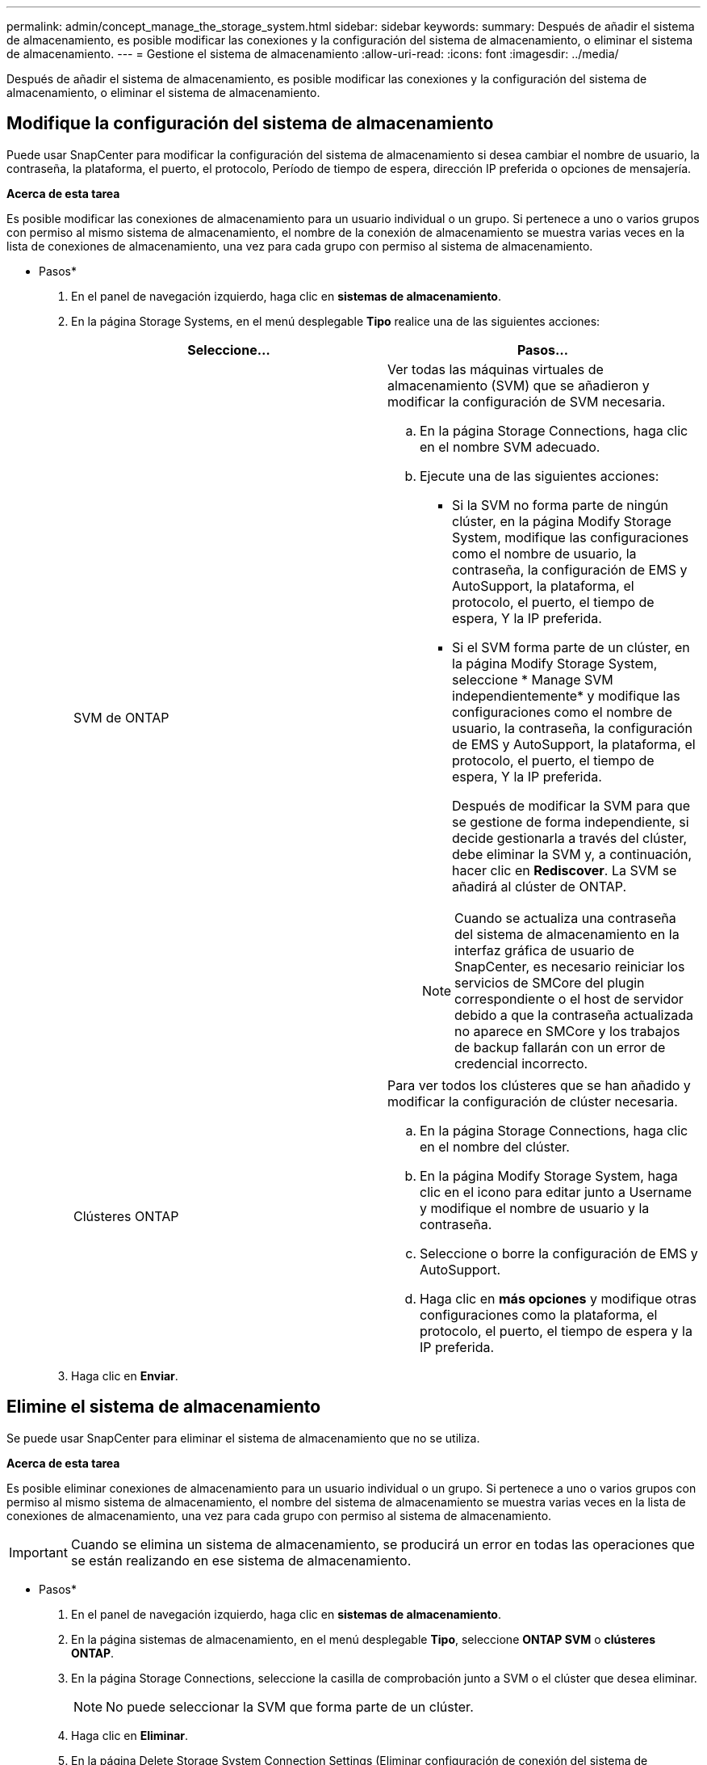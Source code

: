 ---
permalink: admin/concept_manage_the_storage_system.html 
sidebar: sidebar 
keywords:  
summary: Después de añadir el sistema de almacenamiento, es posible modificar las conexiones y la configuración del sistema de almacenamiento, o eliminar el sistema de almacenamiento. 
---
= Gestione el sistema de almacenamiento
:allow-uri-read: 
:icons: font
:imagesdir: ../media/


[role="lead"]
Después de añadir el sistema de almacenamiento, es posible modificar las conexiones y la configuración del sistema de almacenamiento, o eliminar el sistema de almacenamiento.



== Modifique la configuración del sistema de almacenamiento

Puede usar SnapCenter para modificar la configuración del sistema de almacenamiento si desea cambiar el nombre de usuario, la contraseña, la plataforma, el puerto, el protocolo, Período de tiempo de espera, dirección IP preferida o opciones de mensajería.

*Acerca de esta tarea*

Es posible modificar las conexiones de almacenamiento para un usuario individual o un grupo. Si pertenece a uno o varios grupos con permiso al mismo sistema de almacenamiento, el nombre de la conexión de almacenamiento se muestra varias veces en la lista de conexiones de almacenamiento, una vez para cada grupo con permiso al sistema de almacenamiento.

* Pasos*

. En el panel de navegación izquierdo, haga clic en *sistemas de almacenamiento*.
. En la página Storage Systems, en el menú desplegable *Tipo* realice una de las siguientes acciones:
+
|===
| Seleccione... | Pasos... 


 a| 
SVM de ONTAP
 a| 
Ver todas las máquinas virtuales de almacenamiento (SVM) que se añadieron y modificar la configuración de SVM necesaria.

.. En la página Storage Connections, haga clic en el nombre SVM adecuado.
.. Ejecute una de las siguientes acciones:
+
*** Si la SVM no forma parte de ningún clúster, en la página Modify Storage System, modifique las configuraciones como el nombre de usuario, la contraseña, la configuración de EMS y AutoSupport, la plataforma, el protocolo, el puerto, el tiempo de espera, Y la IP preferida.
*** Si el SVM forma parte de un clúster, en la página Modify Storage System, seleccione * Manage SVM independientemente* y modifique las configuraciones como el nombre de usuario, la contraseña, la configuración de EMS y AutoSupport, la plataforma, el protocolo, el puerto, el tiempo de espera, Y la IP preferida.
+
Después de modificar la SVM para que se gestione de forma independiente, si decide gestionarla a través del clúster, debe eliminar la SVM y, a continuación, hacer clic en *Rediscover*. La SVM se añadirá al clúster de ONTAP.

+

NOTE: Cuando se actualiza una contraseña del sistema de almacenamiento en la interfaz gráfica de usuario de SnapCenter, es necesario reiniciar los servicios de SMCore del plugin correspondiente o el host de servidor debido a que la contraseña actualizada no aparece en SMCore y los trabajos de backup fallarán con un error de credencial incorrecto.







 a| 
Clústeres ONTAP
 a| 
Para ver todos los clústeres que se han añadido y modificar la configuración de clúster necesaria.

.. En la página Storage Connections, haga clic en el nombre del clúster.
.. En la página Modify Storage System, haga clic en el icono para editar junto a Username y modifique el nombre de usuario y la contraseña.
.. Seleccione o borre la configuración de EMS y AutoSupport.
.. Haga clic en *más opciones* y modifique otras configuraciones como la plataforma, el protocolo, el puerto, el tiempo de espera y la IP preferida.


|===
. Haga clic en *Enviar*.




== Elimine el sistema de almacenamiento

Se puede usar SnapCenter para eliminar el sistema de almacenamiento que no se utiliza.

*Acerca de esta tarea*

Es posible eliminar conexiones de almacenamiento para un usuario individual o un grupo. Si pertenece a uno o varios grupos con permiso al mismo sistema de almacenamiento, el nombre del sistema de almacenamiento se muestra varias veces en la lista de conexiones de almacenamiento, una vez para cada grupo con permiso al sistema de almacenamiento.


IMPORTANT: Cuando se elimina un sistema de almacenamiento, se producirá un error en todas las operaciones que se están realizando en ese sistema de almacenamiento.

* Pasos*

. En el panel de navegación izquierdo, haga clic en *sistemas de almacenamiento*.
. En la página sistemas de almacenamiento, en el menú desplegable *Tipo*, seleccione *ONTAP SVM* o *clústeres ONTAP*.
. En la página Storage Connections, seleccione la casilla de comprobación junto a SVM o el clúster que desea eliminar.
+

NOTE: No puede seleccionar la SVM que forma parte de un clúster.

. Haga clic en *Eliminar*.
. En la página Delete Storage System Connection Settings (Eliminar configuración de conexión del sistema de almacenamiento), haga clic en *OK*.
+

NOTE: Si se elimina una SVM del clúster de ONTAP mediante la interfaz gráfica de usuario de ONTAP, en la interfaz gráfica de usuario de SnapCenter, haga clic en *Rediscover* para actualizar la lista de SVM.



